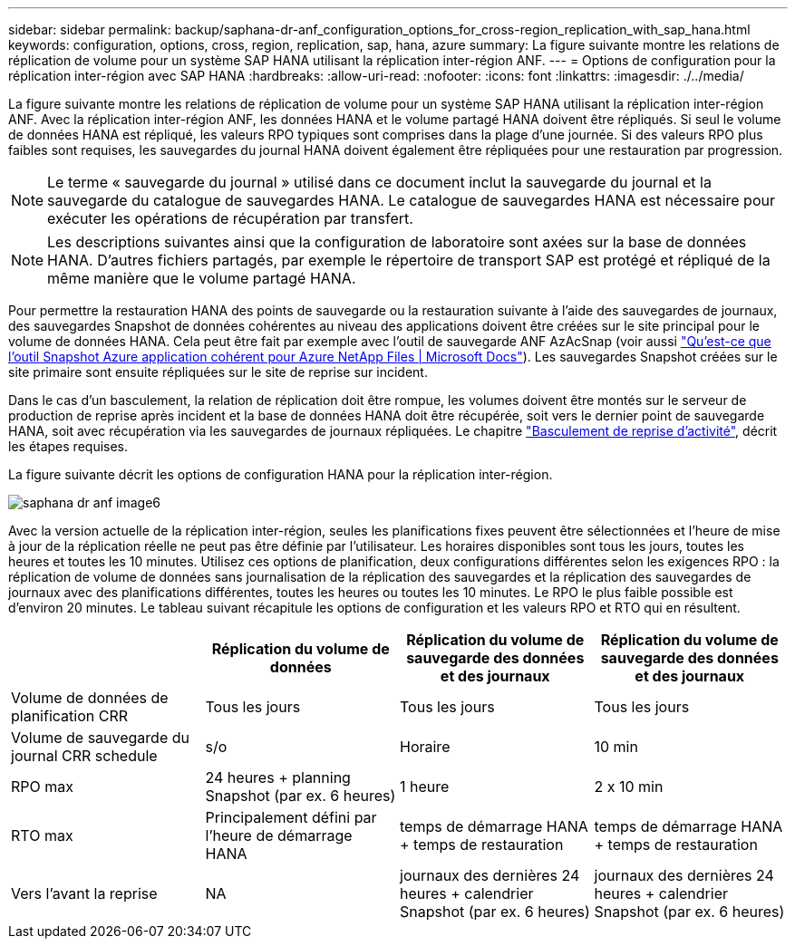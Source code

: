---
sidebar: sidebar 
permalink: backup/saphana-dr-anf_configuration_options_for_cross-region_replication_with_sap_hana.html 
keywords: configuration, options, cross, region, replication, sap, hana, azure 
summary: La figure suivante montre les relations de réplication de volume pour un système SAP HANA utilisant la réplication inter-région ANF. 
---
= Options de configuration pour la réplication inter-région avec SAP HANA
:hardbreaks:
:allow-uri-read: 
:nofooter: 
:icons: font
:linkattrs: 
:imagesdir: ./../media/


[role="lead"]
La figure suivante montre les relations de réplication de volume pour un système SAP HANA utilisant la réplication inter-région ANF. Avec la réplication inter-région ANF, les données HANA et le volume partagé HANA doivent être répliqués. Si seul le volume de données HANA est répliqué, les valeurs RPO typiques sont comprises dans la plage d'une journée. Si des valeurs RPO plus faibles sont requises, les sauvegardes du journal HANA doivent également être répliquées pour une restauration par progression.


NOTE: Le terme « sauvegarde du journal » utilisé dans ce document inclut la sauvegarde du journal et la sauvegarde du catalogue de sauvegardes HANA. Le catalogue de sauvegardes HANA est nécessaire pour exécuter les opérations de récupération par transfert.


NOTE: Les descriptions suivantes ainsi que la configuration de laboratoire sont axées sur la base de données HANA. D'autres fichiers partagés, par exemple le répertoire de transport SAP est protégé et répliqué de la même manière que le volume partagé HANA.

Pour permettre la restauration HANA des points de sauvegarde ou la restauration suivante à l'aide des sauvegardes de journaux, des sauvegardes Snapshot de données cohérentes au niveau des applications doivent être créées sur le site principal pour le volume de données HANA. Cela peut être fait par exemple avec l'outil de sauvegarde ANF AzAcSnap (voir aussi https://docs.microsoft.com/en-us/azure/azure-netapp-files/azacsnap-introduction["Qu'est-ce que l'outil Snapshot Azure application cohérent pour Azure NetApp Files | Microsoft Docs"^]). Les sauvegardes Snapshot créées sur le site primaire sont ensuite répliquées sur le site de reprise sur incident.

Dans le cas d'un basculement, la relation de réplication doit être rompue, les volumes doivent être montés sur le serveur de production de reprise après incident et la base de données HANA doit être récupérée, soit vers le dernier point de sauvegarde HANA, soit avec récupération via les sauvegardes de journaux répliquées. Le chapitre link:saphana-dr-anf_disaster_recovery_failover_overview.html["Basculement de reprise d'activité"], décrit les étapes requises.

La figure suivante décrit les options de configuration HANA pour la réplication inter-région.

image::saphana-dr-anf_image6.png[saphana dr anf image6]

Avec la version actuelle de la réplication inter-région, seules les planifications fixes peuvent être sélectionnées et l'heure de mise à jour de la réplication réelle ne peut pas être définie par l'utilisateur. Les horaires disponibles sont tous les jours, toutes les heures et toutes les 10 minutes. Utilisez ces options de planification, deux configurations différentes selon les exigences RPO : la réplication de volume de données sans journalisation de la réplication des sauvegardes et la réplication des sauvegardes de journaux avec des planifications différentes, toutes les heures ou toutes les 10 minutes. Le RPO le plus faible possible est d'environ 20 minutes. Le tableau suivant récapitule les options de configuration et les valeurs RPO et RTO qui en résultent.

|===
|  | Réplication du volume de données | Réplication du volume de sauvegarde des données et des journaux | Réplication du volume de sauvegarde des données et des journaux 


| Volume de données de planification CRR | Tous les jours | Tous les jours | Tous les jours 


| Volume de sauvegarde du journal CRR schedule | s/o | Horaire | 10 min 


| RPO max | +24 heures + planning Snapshot (par ex. 6 heures)+ | 1 heure | 2 x 10 min 


| RTO max | Principalement défini par l'heure de démarrage HANA | +temps de démarrage HANA + temps de restauration+ | +temps de démarrage HANA + temps de restauration+ 


| Vers l'avant la reprise | NA | +journaux des dernières 24 heures + calendrier Snapshot (par ex. 6 heures)+ | +journaux des dernières 24 heures + calendrier Snapshot (par ex. 6 heures)+ 
|===